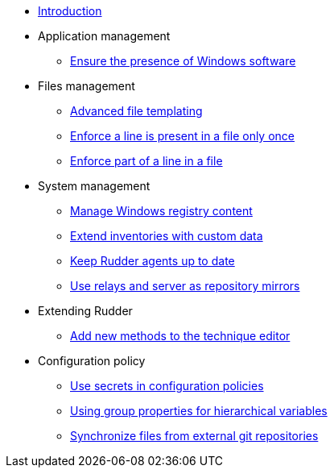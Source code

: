 * xref:index.adoc[Introduction]
* Application management
** xref:application/install-exe-or-msi.adoc[Ensure the presence of Windows software]
* Files management
** xref:files/advanced-file-templating.adoc[Advanced file templating]
** xref:files/edition-one-line.adoc[Enforce a line is present in a file only once]
** xref:files/edition-replace-line.adoc[Enforce part of a line in a file]
* System management
** xref:system/manage-registry.adoc[Manage Windows registry content]
** xref:system/extend-inventories.adoc[Extend inventories with custom data]
** xref:system/update-rudder-agent-package.adoc[Keep Rudder agents up to date]
** xref:system/file-server-relay.adoc[Use relays and server as repository mirrors]
* Extending Rudder
** xref:extending-rudder/add-new-methods.adoc[Add new methods to the technique editor]
* Configuration policy 
** xref:policies/using-secrets-in-configuration-policies.adoc[Use secrets in configuration policies]
** xref:policies/hierarchical-variable-conflict-resolution.adoc[Using group properties for hierarchical variables]
** xref:policies/sync-git-repository.adoc[Synchronize files from external git repositories]
